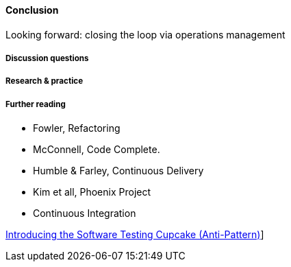 ==== Conclusion


Looking forward: closing the loop via operations management

===== Discussion questions

===== Research & practice

===== Further reading

* Fowler, Refactoring
* McConnell, Code Complete.
* Humble & Farley, Continuous Delivery
* Kim et all, Phoenix Project
* Continuous Integration

http://www.thoughtworks.com/insights/blog/introducing-software-testing-cupcake-anti-pattern[Introducing the Software Testing Cupcake (Anti-Pattern)]]
